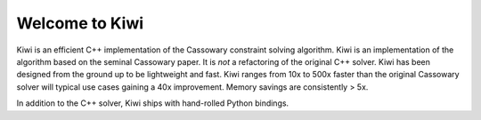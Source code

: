 Welcome to Kiwi
===============

Kiwi is an efficient C++ implementation of the Cassowary constraint solving
algorithm. Kiwi is an implementation of the algorithm based on the seminal
Cassowary paper. It is *not* a refactoring of the original C++ solver. Kiwi
has been designed from the ground up to be lightweight and fast. Kiwi ranges
from 10x to 500x faster than the original Cassowary solver will typical use
cases gaining a 40x improvement. Memory savings are consistently > 5x.

In addition to the C++ solver, Kiwi ships with hand-rolled Python bindings.

